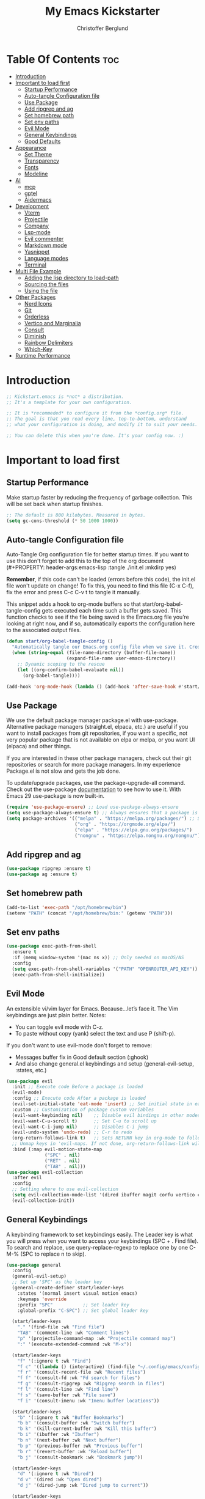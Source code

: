 #+Title: My Emacs Kickstarter
#+Author: Christoffer Berglund
#+Description: A starting point for Gnu Emacs with good defaults and packages that most people may want to use.
#+PROPERTY: header-args:emacs-lisp :tangle ./init.el :mkdirp yes
#+Startup: showeverything
#+Options: toc:2

* Table Of Contents :toc:
- [[#introduction][Introduction]]
- [[#important-to-load-first][Important to load first]]
  - [[#startup-performance][Startup Performance]]
  - [[#auto-tangle-configuration-file][Auto-tangle Configuration file]]
  - [[#use-package][Use Package]]
  - [[#add-ripgrep-and-ag][Add ripgrep and ag]]
  - [[#set-homebrew-path][Set homebrew path]]
  - [[#set-env-paths][Set env paths]]
  - [[#evil-mode][Evil Mode]]
  - [[#general-keybindings][General Keybindings]]
  - [[#good-defaults][Good Defaults]]
- [[#appearance][Appearance]]
  - [[#set-theme][Set Theme]]
  - [[#transparency][Transparency]]
  - [[#fonts][Fonts]]
  - [[#modeline][Modeline]]
- [[#ai][AI]]
  - [[#mcp][mcp]]
  - [[#gptel][gptel]]
  - [[#aidermacs][Aidermacs]]
- [[#development][Development]]
  - [[#vterm][Vterm]]
  - [[#projectile][Projectile]]
  - [[#company][Company]]
  - [[#lsp-mode][Lsp-mode]]
  - [[#evil-commenter][Evil commenter]]
  - [[#markdown-mode][Markdown mode]]
  - [[#yasnippet][Yasnippet]]
  - [[#language-modes][Language modes]]
  - [[#terminal][Terminal]]
- [[#multi-file-example][Multi File Example]]
  - [[#adding-the-lisp-directory-to-load-path][Adding the lisp directory to load-path]]
  - [[#sourcing-the-files][Sourcing the files]]
  - [[#using-the-file][Using the file]]
- [[#other-packages][Other Packages]]
  - [[#nerd-icons][Nerd Icons]]
  - [[#git][Git]]
  - [[#orderless][Orderless]]
  - [[#vertico-and-marginalia][Vertico and Marginalia]]
  - [[#consult][Consult]]
  - [[#diminish][Diminish]]
  - [[#rainbow-delimiters][Rainbow Delimiters]]
  - [[#which-key][Which-Key]]
- [[#runtime-performance][Runtime Performance]]

* Introduction
#+begin_src emacs-lisp
    ;; Kickstart.emacs is *not* a distribution.
    ;; It's a template for your own configuration.

    ;; It is *recommeded* to configure it from the *config.org* file.
    ;; The goal is that you read every line, top-to-bottom, understand
    ;; what your configuration is doing, and modify it to suit your needs.

    ;; You can delete this when you're done. It's your config now. :)
#+end_src

* Important to load first
** Startup Performance
Make startup faster by reducing the frequency of garbage collection. This will be set back when startup finishes.
#+begin_src emacs-lisp
    ;; The default is 800 kilobytes. Measured in bytes.
    (setq gc-cons-threshold (* 50 1000 1000))
#+end_src

** Auto-tangle Configuration file
Auto-Tangle Org configuration file for better startup times.
If you want to use this don't forget to add this to the top of the org document (#+PROPERTY: header-args:emacs-lisp :tangle ./init.el :mkdirp yes)

*Remember*, if this code can't be loaded (errors before this code), the init.el file won't update on change!
To fix this, you need to find this file (C-x C-f), fix the error and press C-c C-v t to tangle it manually.

This snippet adds a hook to org-mode buffers so that start/org-babel-tangle-config gets executed each time such a buffer gets saved.
This function checks to see if the file being saved is the Emacs.org file you’re looking at right now, and if so,
automatically exports the configuration here to the associated output files.
#+begin_src emacs-lisp
    (defun start/org-babel-tangle-config ()
      "Automatically tangle our Emacs.org config file when we save it. Credit to Emacs From Scratch for this one!"
      (when (string-equal (file-name-directory (buffer-file-name))
                          (expand-file-name user-emacs-directory))
        ;; Dynamic scoping to the rescue
        (let ((org-confirm-babel-evaluate nil))
          (org-babel-tangle))))

    (add-hook 'org-mode-hook (lambda () (add-hook 'after-save-hook #'start/org-babel-tangle-config)))
#+end_src

** Use Package
We use the default package manager package.el with use-package. Alternative package managers (straight.el, elpaca, etc.) are useful if you want to
install packages from git repositories, if you want a specific, not very popular package that is not available on elpa or melpa,
or you want UI (elpaca) and other things.

If you are interested in these other package managers, check out their git repositories or search for more package managers.
In my experience Package.el is not slow and gets the job done.

To update/upgrade packages, use the package-upgrade-all command.
Check out the use-package [[https://www.gnu.org/software/emacs/manual/use-package.html][documentation]] to see how to use it.
With Emacs 29 use-package is now built-in.
#+begin_src emacs-lisp
    (require 'use-package-ensure) ;; Load use-package-always-ensure
    (setq use-package-always-ensure t) ;; Always ensures that a package is installed
    (setq package-archives '(("melpa" . "https://melpa.org/packages/") ;; Sets default package repositories
                             ("org" . "https://orgmode.org/elpa/")
                             ("elpa" . "https://elpa.gnu.org/packages/")
                             ("nongnu" . "https://elpa.nongnu.org/nongnu/"))) ;; For Eat Terminal
#+end_src

** Add ripgrep and ag 
#+begin_src emacs-lisp :tangle yes
(use-package ripgrep :ensure t)
(use-package ag :ensure t)
#+end_src

#+RESULTS:

** Set homebrew path
#+begin_src emacs-lisp
(add-to-list 'exec-path "/opt/homebrew/bin")
(setenv "PATH" (concat "/opt/homebrew/bin:" (getenv "PATH")))
#+end_src

#+RESULTS:
: /opt/homebrew/bin:/Users/christofferberglund/Library/Python/3.9/bin:/Users/christofferberglund/.local/bin:/opt/homebrew/bin:/opt/homebrew/bin:/opt/homebrew/sbin:/usr/local/bin:/System/Cryptexes/App/usr/bin:/usr/bin:/bin:/usr/sbin:/sbin:/var/run/com.apple.security.cryptexd/codex.system/bootstrap/usr/local/bin:/var/run/com.apple.security.cryptexd/codex.system/bootstrap/usr/bin:/var/run/com.apple.security.cryptexd/codex.system/bootstrap/usr/appleinternal/bin:/opt/podman/bin:/Applications/Emacs.app/Contents/MacOS/bin-arm64-11:/Applications/Emacs.app/Contents/MacOS/libexec-arm64-11:/Users/christofferberglund/.lmstudio/bin

** Set env paths
#+begin_src emacs-lisp
    (use-package exec-path-from-shell
      :ensure t
      :if (memq window-system '(mac ns x)) ;; Only needed on macOS/NS
      :config
      (setq exec-path-from-shell-variables '("PATH" "OPENROUTER_API_KEY"))
      (exec-path-from-shell-initialize))
#+end_src

#+RESULTS:
: t

** Evil Mode
An extensible vi/vim layer for Emacs. Because…let’s face it. The Vim keybindings are just plain better.
Notes:
- You can toggle evil mode with C-z.
- To paste without copy (yank) select the text and use P (shift-p).

If you don't want to use evil-mode don't forget to remove:
- Messages buffer fix in Good default section (:ghook)
- And also change general.el keybindings and setup (general-evil-setup, :states, etc.)
#+begin_src emacs-lisp
    (use-package evil
      :init ;; Execute code Before a package is loaded
      (evil-mode)
      :config ;; Execute code After a package is loaded
      (evil-set-initial-state 'eat-mode 'insert) ;; Set initial state in eat terminal to insert mode
      :custom ;; Customization of package custom variables
      (evil-want-keybinding nil)    ;; Disable evil bindings in other modes (It's not consistent and not good)
      (evil-want-C-u-scroll t)      ;; Set C-u to scroll up
      (evil-want-C-i-jump nil)      ;; Disables C-i jump
      (evil-undo-system 'undo-redo) ;; C-r to redo
      (org-return-follows-link t)   ;; Sets RETURN key in org-mode to follow links
      ;; Unmap keys in 'evil-maps. If not done, org-return-follows-link will not work
      :bind (:map evil-motion-state-map
                  ("SPC" . nil)
                  ("RET" . nil)
                  ("TAB" . nil)))
    (use-package evil-collection
      :after evil
      :config
      ;; Setting where to use evil-collection
      (setq evil-collection-mode-list '(dired ibuffer magit corfu vertico consult))
      (evil-collection-init))
#+end_src

** General Keybindings
A keybinding framework to set keybindings easily.
The Leader key is what you will press when you want to access your keybindings (SPC + . Find file).
To search and replace, use query-replace-regexp to replace one by one C-M-% (SPC to replace n to skip).
#+begin_src emacs-lisp
    (use-package general
      :config
      (general-evil-setup)
      ;; Set up 'SPC' as the leader key
      (general-create-definer start/leader-keys
        :states '(normal insert visual motion emacs)
        :keymaps 'override
        :prefix "SPC"           ;; Set leader key
        :global-prefix "C-SPC") ;; Set global leader key

      (start/leader-keys
        "." '(find-file :wk "Find file")
        "TAB" '(comment-line :wk "Comment lines")
        "p" '(projectile-command-map :wk "Projectile command map")
    	":" '(execute-extended-command :wk "M-x"))

      (start/leader-keys
        "f" '(:ignore t :wk "Find")
        "f c" '((lambda () (interactive) (find-file "~/.config/emacs/config.org")) :wk "Edit emacs config")
        "f r" '(consult-recent-file :wk "Recent files")
        "f f" '(consult-fd :wk "Fd search for files")
        "f g" '(consult-ripgrep :wk "Ripgrep search in files")
        "f l" '(consult-line :wk "Find line")
        "f s" '(save-buffer :wk "File save")
        "f i" '(consult-imenu :wk "Imenu buffer locations"))

      (start/leader-keys
        "b" '(:ignore t :wk "Buffer Bookmarks")
        "b b" '(consult-buffer :wk "Switch buffer")
        "b k" '(kill-current-buffer :wk "Kill this buffer")
        "b i" '(ibuffer :wk "Ibuffer")
        "b n" '(next-buffer :wk "Next buffer")
        "b p" '(previous-buffer :wk "Previous buffer")
        "b r" '(revert-buffer :wk "Reload buffer")
        "b j" '(consult-bookmark :wk "Bookmark jump"))

      (start/leader-keys
        "d" '(:ignore t :wk "Dired")
        "d v" '(dired :wk "Open dired")
        "d j" '(dired-jump :wk "Dired jump to current"))

      (start/leader-keys
        "w" '(:ignore t :wk "Window")
        "w d" '(evil-window-delete :wk "Window delete")
    	"w D" '(delete-other-windows :wk "Delete other windows")
        "w s" '(evil-window-split :wk "Window split")
        "w v" '(evil-window-vsplit :wk "Window split vertical")
        "w h" '(evil-window-left :wk "Window left")
        "w H" '(evil-window-move-far-left :wk "Window move left")
        "w l" '(evil-window-right :wk "Window right")
        "w L" '(evil-window-move-far-right :wk "Window move right")
        "w k" '(evil-window-up :wk "Window up")
        "w K" '(evil-window-move-very-top :wk "Window move up")
        "w j" '(evil-window-down :wk "Window down")
        "w J" '(evil-window-move-very-bottom :wk "Window move down"))

      (start/leader-keys
        "g" '(:ignore t :wk "Git")
        "g g" '(magit-status :wk "Magit status"))

      (start/leader-keys
        "h" '(:ignore t :wk "Help") ;; To get more help use C-h commands (describe variable, function, etc.)
        "h q" '(save-buffers-kill-emacs :wk "Quit Emacs and Daemon")
        "h r" '((lambda () (interactive)
                  (load-file "~/.config/emacs/init.el"))
                :wk "Reload Emacs config"))

      (start/leader-keys
        "s" '(:ignore t :wk "Show")
        "s e" '(eat :wk "Eat terminal"))

      (start/leader-keys
        "o" '(:ignore t :wk "Org")
        "o a" '(org-agenda :wk "Org agenda")
    	"o c" '(org-capture :wk "Org capture"))

      (start/leader-keys
        "q" '(:ignore t :wk "Quit")
        "q q" '(evil-quit-all :wk "Quit emacs"))

      (start/leader-keys
        "t" '(:ignore t :wk "Toggle")
    	"t b" '(my/toggle-big-font :wk "Toggle big font")
        "t t" '(visual-line-mode :wk "Toggle truncated lines (wrap)")
        "t l" '(display-line-numbers-mode :wk "Toggle line numbers"))
      (start/leader-keys
    	"c" '(:ignore t :wk "Code"))
      (general-define-key
       :states '(normal visual)
       :keymaps 'override
       "gc" 'evilnc-comment-operator)
      )
#+end_src

#+RESULTS:
: t

*** Mac norwegian keybroad setup
#+begin_src emacs-lisp
    (setq mac-right-option-modifier 'none)
    (setq ns-right-option-modifier 'none)
#+end_src

#+RESULTS:
: none


** Good Defaults
#+begin_src emacs-lisp
    (use-package emacs
      :custom
      (menu-bar-mode nil)         ;; Disable the menu bar
      (scroll-bar-mode nil)       ;; Disable the scroll bar
      (tool-bar-mode nil)         ;; Disable the tool bar
      ;;(inhibit-startup-screen t)  ;; Disable welcome screen
      
      (display-time-mode 1)

      (delete-selection-mode t)   ;; Select text and delete it by typing.
      (electric-indent-mode nil)  ;; Turn off the weird indenting that Emacs does by default.
      (electric-pair-mode t)      ;; Turns on automatic parens pairing

      (blink-cursor-mode nil)     ;; Don't blink cursor
      (global-auto-revert-mode t) ;; Automatically reload file and show changes if the file has changed

      ;;(dired-kill-when-opening-new-dired-buffer t) ;; Dired don't create new buffer
      ;;(recentf-mode t) ;; Enable recent file mode

      ;;(global-visual-line-mode t)           ;; Enable truncated lines
      (display-line-numbers-type 'relative) ;; Relative line numbers
      (global-display-line-numbers-mode t)  ;; Display line numbers

      (mouse-wheel-progressive-speed nil) ;; Disable progressive speed when scrolling
      (scroll-conservatively 10) ;; Smooth scrolling
      ;;(scroll-margin 8)

      (tab-width 4)

      (make-backup-files nil) ;; Stop creating ~ backup files
      (auto-save-default nil) ;; Stop creating # auto save files
      :hook
      (prog-mode . (lambda () (hs-minor-mode t))) ;; Enable folding hide/show globally
      :config
      ;; Move customization variables to a separate file and load it, avoid filling up init.el with unnecessary variables
      (setq custom-file (locate-user-emacs-file "custom-vars.el"))
      (load custom-file 'noerror 'nomessage)
      :bind (
             ([escape] . keyboard-escape-quit) ;; Makes Escape quit prompts (Minibuffer Escape)
             )
      ;; Fix general.el leader key not working instantly in messages buffer with evil mode
      :ghook ('after-init-hook
              (lambda (&rest _)
                (when-let ((messages-buffer (get-buffer "*Messages*")))
                  (with-current-buffer messages-buffer
                    (evil-normalize-keymaps))))
              nil nil t)
      )
#+end_src

* Appearance
** Set Theme
Set gruvbox theme, if you want some themes try out doom-themes.
Use consult-theme to easily try out themes (*Epilepsy* Warning).
#+begin_src emacs-lisp
    ;; (use-package gruvbox-theme
    ;;   :config
    ;;   (load-theme 'gruvbox-dark-medium t)) ;; We need to add t to trust this package
(use-package doom-themes
  :ensure t
  :custom
  ;; Global settings (defaults)
  (doom-themes-enable-bold t)   ; if nil, bold is universally disabled
  (doom-themes-enable-italic t) ; if nil, italics is universally disabled
  ;; for treemacs users
  (doom-themes-treemacs-theme "doom-atom") ; use "doom-colors" for less minimal icon theme
  :config
  (load-theme 'doom-one t)

  ;; Enable flashing mode-line on errors
  (doom-themes-visual-bell-config)
  ;; Enable custom neotree theme (nerd-icons must be installed!)
  (doom-themes-neotree-config)
  ;; or for treemacs users
  (doom-themes-treemacs-config)
  ;; Corrects (and improves) org-mode's native fontification.
  (doom-themes-org-config))
#+end_src

#+RESULTS:
: t

** Transparency
With Emacs version 29, true transparency has been added.
#+begin_src emacs-lisp
    (add-to-list 'default-frame-alist '(alpha-background . 90)) ;; For all new frames henceforth
#+end_src

#+RESULTS:
: ((alpha-background . 90) (vertical-scroll-bars))

** Fonts
*** Setting fonts
#+begin_src emacs-lisp
    (set-face-attribute 'default nil
                        :font "JetBrains Mono" ;; Set your favorite type of font or download JetBrains Mono
                        :height 160
                        :weight 'medium)
    ;; This sets the default font on all graphical frames created after restarting Emacs.
    ;; Does the same thing as 'set-face-attribute default' above, but emacsclient fonts
    ;; are not right unless I also add this method of setting the default font.

    ;;(add-to-list 'default-frame-alist '(font . "JetBrains Mono")) ;; Set your favorite font
    (setq-default line-spacing 0.12)
#+end_src

*** Big font mode
#+begin_src emacs-lisp
(defvar my/default-font "JetBrains Mono")
(defvar my/default-font-size 160)
(defvar my/big-font-size 220) ;; Or however big you want it

(defun my/set-font-size (size)
  "Set the default font size to SIZE (in 1/10 pt)."
  (interactive "nFont size (10x pt): ")
  (set-face-attribute 'default nil :font my/default-font :height size))

(defvar my/big-font-enabled nil)

(defun my/toggle-big-font ()
  "Toggle between default and big font sizes."
  (interactive)
  (setq my/big-font-enabled (not my/big-font-enabled))
  (my/set-font-size (if my/big-font-enabled my/big-font-size my/default-font-size))
  (message "Font size set to %s" (if my/big-font-enabled "BIG" "normal")))

#+end_src

#+RESULTS:
: my/toggle-big-font

*** Zooming In/Out
You can use the bindings C-+ C-- for zooming in/out. You can also use CTRL plus the mouse wheel for zooming in/out.
#+begin_src emacs-lisp
    (use-package emacs
      :bind
      ("C-+" . text-scale-increase)
      ("C--" . text-scale-decrease)
      ("<C-wheel-up>" . text-scale-increase)
      ("<C-wheel-down>" . text-scale-decrease))
#+end_src

** Modeline
Replace the default modeline with a prettier more useful.
#+begin_src emacs-lisp
    (use-package doom-modeline
      :init (doom-modeline-mode 1)
      :custom
      (doom-modeline-height 25)     ;; Sets modeline height
      (doom-modeline-bar-width 5)   ;; Sets right bar width
      (doom-modeline-persp-name t)  ;; Adds perspective name to modeline
      (doom-modeline-persp-icon t)) ;; Adds folder icon next to persp name
#+end_src

* AI
** mcp
#+begin_src emacs-lisp
(add-to-list 'load-path "~/.config/emacs-extra/mcp.el") ;; adjust if needed

(use-package mcp
  :ensure nil  ;; don't pull from MELPA
  :config
  (require 'mcp-hub)
  :hook (after-init . mcp-hub-start-all-server))
#+end_src

#+RESULTS:
| org-persist-load-all | mcp-hub-start-all-server | general--transient-1-for-hook | tramp-register-archive-autoload-file-name-handler | magit-maybe-define-global-key-bindings | table--make-cell-map |

** gptel
gptel install and setup
#+begin_src emacs-lisp
    (use-package gptel
      :ensure t
      :config
      (setq gptel-api-key #'(lambda () (getenv "OPENROUTER_API_KEY")))

      (setq gptel-backend
            (gptel-make-openai
             "OpenRouter"
             :host "openrouter.ai"
             :endpoint "/api/v1/chat/completions"
             :stream t
             :key gptel-api-key
             :models '(google/gemini-2.0-flash-001
    				   google/gemini-2.5-flash-preview-05-20
                       ;; other models optional
                       )))

      (setq gptel-default-backend gptel-backend
            gptel-model 'google/gemini-2.0-flash-001
            gptel-default-mode 'org-mode)

      (add-hook 'gptel-post-response-functions 'gptel-end-of-response)

      (require 'gptel-integrations)
      (setq mcp-hub-servers nil)
      (setq mcp-hub-servers 
    		'(("github" . (:command "docker"
    								))))

      (setq mcp-hub-servers 
    		`(("github" . (:command "docker"
    								:args ("run" "--rm" "-i" "-e" "GITHUB_PERSONAL_ACCESS_TOKEN" "ghcr.io/github/github-mcp-server") 
    								:env (:GITHUB_PERSONAL_ACCESS_TOKEN ,(getenv "GITHUB_MCP_PAT"))))))

      (setf (alist-get 'org-mode gptel-prompt-prefix-alist) "@user\n")
      (setf (alist-get 'org-mode gptel-response-prefix-alist) "@assistant\n"))
#+end_src

#+RESULTS:
: t

** Aidermacs
#+begin_src emacs-lisp
    (use-package aidermacs
      :bind (("C-c a" . aidermacs-transient-menu))
      :config
      ; defun my-get-openrouter-api-key yourself elsewhere for security reasons

      (setenv "OPENROUTER_API_KEY" (getenv "OPENROUTER_API_KEY"))
      :custom
      ; See the Configuration section below
      (aidermacs-default-chat-mode 'architect)
      (aidermacs-default-model "sonnet"))
#+end_src

#+RESULTS:
: aidermacs-transient-menu

* Development
** Vterm
#+begin_src emacs-lisp
(use-package vterm
    :ensure t)
#+end_src

#+RESULTS:

** Projectile
Project interaction library for Emacs.
#+begin_src emacs-lisp
    (use-package projectile
      :init
      (projectile-mode)
      :custom
      (projectile-run-use-comint-mode t) ;; Interactive run dialog when running projects inside emacs (like giving input)
      (projectile-switch-project-action #'projectile-dired) ;; Open dired when switching to a project
      (projectile-project-search-path '("~/projects/" "~/work/" ("~/github" . 1)))) ;; . 1 means only search the first subdirectory level for projects
    ;; Use Bookmarks for smaller, not standard projects
#+end_src

** Company
#+begin_src emacs-lisp
(use-package company
  :hook (lsp-mode . company-mode)
  :config
  (setq company-minimum-prefix-length 1
        company-idle-delay 0.0))  ;; show completions immediately
#+end_src

#+RESULTS:
| company-mode | dap-tooltip-update-mouse-motions-if-enabled | lsp-enable-which-key-integration |

** Lsp-mode 
#+begin_src emacs-lisp
        (use-package lsp-mode
          :init
          ;; set prefix for lsp-command-keymap (few alternatives - "C-l", "C-c l")
          (setq lsp-keymap-prefix "C-c l")
          :hook (;; replace XXX-mode with concrete major-mode(e. g. python-mode)
                 (typescript-mode . lsp)
                 (emacs-lisp-mode . lsp)
                 ;; if you want which-key integration
                 (lsp-mode . lsp-enable-which-key-integration))
          :commands (lsp lsp-deferred))

        ;; optionally
        (use-package lsp-ui :commands lsp-ui-mode)
        ;; if you are helm user
        (use-package helm-lsp :commands helm-lsp-workspace-symbol)
        ;; if you are ivy user
        (use-package lsp-ivy :commands lsp-ivy-workspace-symbol)
        (use-package lsp-treemacs :commands lsp-treemacs-errors-list)

        ;; optionally if you want to use debugger
        (use-package dap-mode)
        ;; (use-package dap-LANGUAGE) to load the dap adapter for your language

        ;; optional if you want which-key integration
    (use-package which-key
            :config
            (which-key-mode))

(add-hook 'org-src-mode-hook
          (lambda ()
            ;; Only try to start LSP in the source edit buffer if it's Emacs Lisp
            (when (derived-mode-p 'emacs-lisp-mode)
              (lsp-deferred))))
#+end_src

#+RESULTS:
| #[nil ((when (derived-mode-p 'emacs-lisp-mode) (lsp-deferred))) nil] | org-src-babel-configure-edit-buffer | org-src-mode-configure-edit-buffer |

** Evil commenter
#+begin_src emacs-lisp
(use-package evil-nerd-commenter
  :ensure t)
#+end_src

#+RESULTS:

** Markdown mode
Need this for lsp-bridge
#+begin_src emacs-lisp
(use-package markdown-mode
  :ensure t
  :mode ("README\\.md\\'" . gfm-mode)
  :init (setq markdown-command "multimarkdown")
  :bind (:map markdown-mode-map
         ("C-c C-e" . markdown-do)))
#+end_src

** Yasnippet
A template system for Emacs. And yasnippet-snippets is a snippet collection package.
To use it write out the full keyword (or use autocompletion) and press Tab.
#+begin_src emacs-lisp
    (use-package yasnippet-snippets
      :hook (prog-mode . yas-minor-mode))
#+end_src

** Language modes
It's not required for every language like C,C++,C#,Java,Javascript etc. to install language mode packages,
but for more specific languages it is necessary for syntax highlighting.
If you want to use TreeSitter, check out this [[https://www.masteringemacs.org/article/how-to-get-started-tree-sitter][website]] or try out [[https://github.com/renzmann/treesit-auto][Treesit-auto]].
Currently it's tedious to use Treesitter, because emacs has not yet fully migrated to it.
*** Treesit
#+begin_src emacs-lisp
(use-package treesit-auto
  :custom
  (treesit-auto-install 't)    ; or 't for silent
  :config
  (global-treesit-auto-mode)
  (treesit-auto-add-to-auto-mode-alist 'all))
#+end_src
*** Lua mode
Example, how to setup a language mode (if you don't want it, feel free to delete it).
Use SPC-tab to uncomment the lines.
# #+begin_src emacs-lisp
#     (use-package lua-mode
#       :mode "\\.lua\\'") ;; Only start in a lua file
# #+end_src
*** Typescript mode
#+begin_src emacs-lisp
    (use-package typescript-mode 
      :ensure t
      :hook (typescript-mode . lsp-deferred)
    )
#+end_src

#+RESULTS:
| typescript-mode |

*** Typescript lsp 
#+begin_src emacs-lisp
#+end_src
*** Org Mode
Org mode is one of the things that emacs is loved for.
Once you've used it for a bit, you'll understand why people love it. Even reading about it can be inspiring!
For example, this document is effectively the source code and descriptions bound into the one document,
much like the literate programming ideas that Donald Knuth made famous.
#+begin_src emacs-lisp
    (use-package org
      :ensure nil
      :custom
      (org-edit-src-content-indentation 4) ;; Set src block automatic indent to 4 instead of 2.
      (org-agenda-files (append
        				 (directory-files-recursively "~/org" "\\.org$")
        				 (directory-files-recursively "~/notes" "\\.org$")))

      (org-directory "~/org")
      (org-default-notes-file (expand-file-name "inbox.org" org-directory))
      (org-capture-templates
       '(("t" "Todo" entry (file+headline "~/org/todo.org" "Tasks")
          "* TODO %?\n  %U\n  %a")
         ("n" "Note" entry (file+headline "~/org/notes.org" "Notes")
          "* %?\n  %U\n  %a")
         ("i" "Inbox" entry (file "~/org/inbox.org")
          "* %?\nEntered on %U\n  %i\n  %a")))
      (org-log-into-drawer t)
      (org-clock-into-drawer t)
      (org-todo-keywords
       '((sequence "TODO(t)" "IN-PROGRESS(p)" "|" "DONE(d)")
         (sequence "WAIT(w)" "HOLD(h)" "|" "CANCELLED(c)")))
      
      (org-log-done 'time) ;; Log timestamp when marked DONE
      (org-log-into-drawer t) ;; Store logs in :LOGBOOK: drawer

      (org-confirm-babel-evaluate nil)
      (org-pretty-entities t) ;; Replace things like \alpha with α
      (org-hide-emphasis-markers t) ;; Hide *bold* markers visually


      :hook
      (org-mode . org-indent-mode) ;; Indent text
      ;; The following prevents <> from auto-pairing when electric-pair-mode is on.
      ;; Otherwise, org-tempo is broken when you try to <s TAB...
      ;;(org-mode . (lambda ()
      ;;              (setq-local electric-pair-inhibit-predicate
      ;;                          `(lambda (c)
      ;;                             (if (char-equal c ?<) t (,electric-pair-inhibit-predicate c))))))
      )
#+end_src

#+RESULTS:
| org-tempo-setup | org-superstar-mode | #[0 \300\301\302\303\304$\207 [add-hook change-major-mode-hook org-fold-show-all append local] 5] | #[0 \300\301\302\303\304$\207 [add-hook change-major-mode-hook org-babel-show-result-all append local] 5] | org-babel-result-hide-spec | org-babel-hide-all-hashes | toc-org-mode | org-indent-mode | #[nil ((if (cl-every #'(lambda (pred) (lsp-bridge-check-predicate pred global-lsp-bridge-mode)) lsp-bridge-enable-predicates) (progn (lsp-bridge-mode 1)))) (t)] | #[nil ((add-hook 'after-save-hook #'start/org-babel-tangle-config)) nil] |

**** Org babel generel
#+begin_src emacs-lisp
(use-package ob-typescript
  :ensure t
  :after org)

(org-babel-do-load-languages
 'org-babel-load-languages
 '((python . t)
   (js . t)
   (typescript . t)))
#+end_src

**** Htmlize
#+begin_src emacs-lisp
(use-package htmlize
  :ensure t)
#+end_src

#+RESULTS:

**** Org reveal
#+begin_src emacs-lisp
    (add-to-list 'load-path "~/.config/emacs-extra/org-reveal")
    (require 'ox-reveal)
#+end_src

#+RESULTS:
: ox-reveal

**** Table of Contents
#+begin_src emacs-lisp
    (use-package toc-org
      :commands toc-org-enable
      :hook (org-mode . toc-org-mode))
#+end_src

**** Org Superstar
Prettify headings and plain lists in Org mode. Modern version of org-bullets.
#+begin_src emacs-lisp
    (setq org-superstar-remove-leading-stars t)
    (setq org-superstar-special-todo-items t)
    (setq org-superstar-headline-bullets-list '("●" "○" "◆" "◇" "▸"))
    (setq org-superstar-leading-bullet ?\s) ;; Use space instead of . or anything
    (setq org-hide-leading-stars nil) ;; Optional, shows all stars if you want
    (setq org-indent-mode-turns-on-org-indent nil) ;; 🔥 the important bit

    (use-package org-superstar
      :after org
      :hook (org-mode . org-superstar-mode))
#+end_src

**** Source Code Block Tag Expansion
Org-tempo is not a separate package but a module within org that can be enabled.
Org-tempo allows for '<s' followed by TAB to expand to a begin_src tag.
#+begin_src emacs-lisp
    (use-package org-tempo
      :ensure nil
      :after org)
#+end_src
*** Denote
#+begin_src emacs-lisp
(use-package denote
  :ensure t
  :hook (dired-mode . denote-dired-mode)
  :bind
  (("C-c n n" . denote)
   ("C-c n r" . denote-rename-file)
   ("C-c n l" . denote-link)
   ("C-c n b" . denote-backlinks)
   ("C-c n d" . denote-dired)
   ("C-c n g" . denote-grep))
  :config
  (setq denote-directory (expand-file-name "~/notes/"))

  ;; Automatically rename Denote buffers when opening them so that
  ;; instead of their long file name they have, for example, a literal
  ;; "[D]" followed by the file's title.  Read the doc string of
  ;; `denote-rename-buffer-format' for how to modify this.
  (denote-rename-buffer-mode 1))
#+end_src

#+RESULTS:
: denote-grep

** Terminal
*** Eat
Eat(Emulate A Terminal) is a terminal emulator within Emacs.
It's more portable and less overhead for users over like vterm or eshell.
We setup eat with eshell, if you want to use bash, zsh etc., check out their git [[https://codeberg.org/akib/emacs-eat][repository]] how to do it.
#+begin_src emacs-lisp
    (use-package eat
      :hook ('eshell-load-hook #'eat-eshell-mode))
#+end_src

* Multi File Example
** Adding the lisp directory to load-path
Adds the lisp directory to emacs's load path to search for elisp files.
This is necessary, because emacs does not search the entire user-emacs-directory.
The directory name can be anything, just add it to the load-path.
#+begin_src emacs-lisp
    ;; (add-to-list 'load-path (expand-file-name "lisp" user-emacs-directory))
#+end_src

** Sourcing the files
To use the elisp files we need to load it.
Notes:
- Don't forget the file and the provide name needs to be the same.
- When naming elisp files, functions, it is recommended to use a group name (e.g init-, start- or any custom name), so it does not get mixed up with other names, functions.
#+begin_src emacs-lisp
    ;; (require 'start-multiFileExample)
#+end_src

** Using the file
And now we can use everything from that file.
#+begin_src emacs-lisp
    ;; (start/hello)
#+end_src

* Other Packages
All the package setups that don't need much tweaking.
** Nerd Icons
For icons and more helpful UI.
This is an icon set that can be used with dired, ibuffer and other Emacs programs.

Don't forget to use nerd-icons-install-fonts.

We use Nerd icons because it has more, better icons and all-the-icons only supports GUI.
While nerd-icons supports both GUI and TUI.
#+begin_src emacs-lisp
    (use-package nerd-icons
      :if (display-graphic-p))

    (use-package nerd-icons-dired
      :hook (dired-mode . (lambda () (nerd-icons-dired-mode t))))

    (use-package nerd-icons-ibuffer
      :hook (ibuffer-mode . nerd-icons-ibuffer-mode))
#+end_src

** Git
*** Magit
Complete text-based user interface to Git.
#+begin_src emacs-lisp
    (use-package magit
      ;; :custom (magit-diff-refine-hunk (quote all)) ;; Shows inline diff
      :commands magit-status)
#+end_src

*** Diff-hl
Highlights uncommitted changes on the left side of the window (area also known as the "gutter"), allows you to jump between and revert them selectively.
#+begin_src emacs-lisp
    (use-package diff-hl
      :hook ((dired-mode         . diff-hl-dired-mode-unless-remote)
             (magit-pre-refresh  . diff-hl-magit-pre-refresh)
             (magit-post-refresh . diff-hl-magit-post-refresh))
      :init (global-diff-hl-mode))
#+end_src

** Orderless
Completion style that divides the pattern into space-separated components, and matches candidates that match all of the components in any order.
Recomended for packages like vertico, corfu.
#+begin_src emacs-lisp
    (use-package orderless
      :custom
      (completion-styles '(orderless basic))
      (completion-category-overrides '((file (styles basic partial-completion)))))
#+end_src

** Vertico and Marginalia
- Vertico: Provides a performant and minimalistic vertical completion UI based on the default completion system.
- Savehist: Saves completion history.
- Marginalia: Adds extra metadata for completions in the margins (like descriptions).
- Nerd-icons-completion: Adds icons to completion candidates using the built in completion metadata functions.

We use this packages, because they use emacs native functions. Unlike Ivy or Helm.
One alternative is ivy and counsel, check out the [[https://github.com/MiniApollo/kickstart.emacs/wiki][project wiki]] for more inforomation.
#+begin_src emacs-lisp
    (use-package vertico
      :init
      (vertico-mode))

    (savehist-mode) ;; Enables save history mode

    (use-package marginalia
      :after vertico
      :init
      (marginalia-mode))

    (use-package nerd-icons-completion
      :after marginalia
      :config
      (nerd-icons-completion-mode)
      :hook
      ('marginalia-mode-hook . 'nerd-icons-completion-marginalia-setup))
#+end_src

** Consult
Provides search and navigation commands based on the Emacs completion function.
Check out their [[https://github.com/minad/consult][git repository]] for more awesome functions.
#+begin_src emacs-lisp
    (use-package consult
      ;; Enable automatic preview at point in the *Completions* buffer. This is
      ;; relevant when you use the default completion UI.
      :hook (completion-list-mode . consult-preview-at-point-mode)
      :init
      ;; Optionally configure the register formatting. This improves the register
      ;; preview for `consult-register', `consult-register-load',
      ;; `consult-register-store' and the Emacs built-ins.
      (setq register-preview-delay 0.5
            register-preview-function #'consult-register-format)

      ;; Optionally tweak the register preview window.
      ;; This adds thin lines, sorting and hides the mode line of the window.
      (advice-add #'register-preview :override #'consult-register-window)

      ;; Use Consult to select xref locations with preview
      (setq xref-show-xrefs-function #'consult-xref
            xref-show-definitions-function #'consult-xref)
      :config
      ;; Optionally configure preview. The default value
      ;; is 'any, such that any key triggers the preview.
      ;; (setq consult-preview-key 'any)
      ;; (setq consult-preview-key "M-.")
      ;; (setq consult-preview-key '("S-<down>" "S-<up>"))

      ;; For some commands and buffer sources it is useful to configure the
      ;; :preview-key on a per-command basis using the `consult-customize' macro.
      ;; (consult-customize
      ;; consult-theme :preview-key '(:debounce 0.2 any)
      ;; consult-ripgrep consult-git-grep consult-grep
      ;; consult-bookmark consult-recent-file consult-xref
      ;; consult--source-bookmark consult--source-file-register
      ;; consult--source-recent-file consult--source-project-recent-file
      ;; :preview-key "M-."
      ;; :preview-key '(:debounce 0.4 any))

      ;; By default `consult-project-function' uses `project-root' from project.el.
      ;; Optionally configure a different project root function.
       ;;;; 1. project.el (the default)
      ;; (setq consult-project-function #'consult--default-project--function)
       ;;;; 2. vc.el (vc-root-dir)
      ;; (setq consult-project-function (lambda (_) (vc-root-dir)))
       ;;;; 3. locate-dominating-file
      ;; (setq consult-project-function (lambda (_) (locate-dominating-file "." ".git")))
       ;;;; 4. projectile.el (projectile-project-root)
      (autoload 'projectile-project-root "projectile")
      (setq consult-project-function (lambda (_) (projectile-project-root)))
       ;;;; 5. No project support
      ;; (setq consult-project-function nil)
      )
#+end_src

** Diminish
This package implements hiding or abbreviation of the modeline displays (lighters) of minor-modes.
With this package installed, you can add ‘:diminish’ to any use-package block to hide that particular mode in the modeline.
#+begin_src emacs-lisp
    (use-package diminish)
#+end_src

** Rainbow Delimiters
Adds colors to brackets.
#+begin_src emacs-lisp
    (use-package rainbow-delimiters
      :hook (prog-mode . rainbow-delimiters-mode))
#+end_src

** Which-Key
Which-key is a helper utility for keychords (which key to press).
#+begin_src emacs-lisp
    (use-package which-key
      :ensure nil ;; Don't install which-key because it's now built-in
      :init
      (which-key-mode 1)
      :diminish
      :custom
      (which-key-side-window-location 'bottom)
      (which-key-sort-order #'which-key-key-order-alpha) ;; Same as default, except single characters are sorted alphabetically
      (which-key-sort-uppercase-first nil)
      (which-key-add-column-padding 1) ;; Number of spaces to add to the left of each column
      (which-key-min-display-lines 6)  ;; Increase the minimum lines to display, because the default is only 1
      (which-key-idle-delay 0.8)       ;; Set the time delay (in seconds) for the which-key popup to appear
      (which-key-max-description-length 25)
      (which-key-allow-imprecise-window-fit nil)) ;; Fixes which-key window slipping out in Emacs Daemon
#+end_src

* Runtime Performance
Dial the GC threshold back down so that garbage collection happens more frequently but in less time.
We also increase Read Process Output Max so emacs can read more data.
#+begin_src emacs-lisp
    ;; Make gc pauses faster by decreasing the threshold.
    (setq gc-cons-threshold (* 2 1000 1000))
    ;; Increase the amount of data which Emacs reads from the process
    (setq read-process-output-max (* 1024 1024)) ;; 1mb
#+end_src
